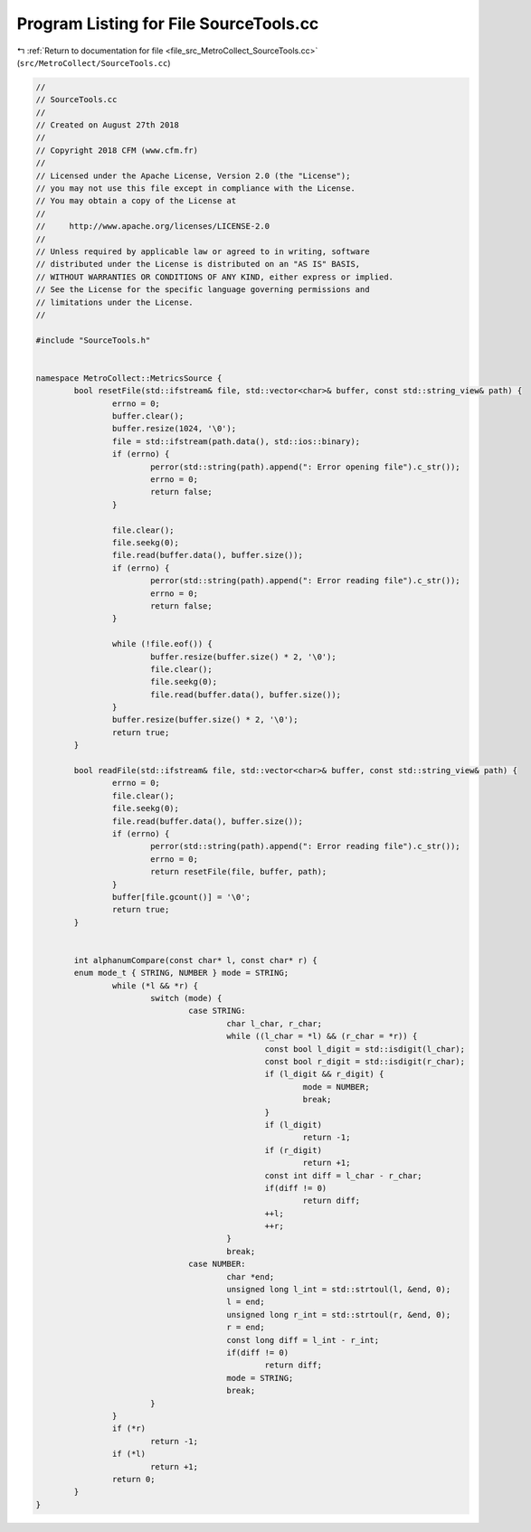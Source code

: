 
.. _program_listing_file_src_MetroCollect_SourceTools.cc:

Program Listing for File SourceTools.cc
=======================================

|exhale_lsh| :ref:`Return to documentation for file <file_src_MetroCollect_SourceTools.cc>` (``src/MetroCollect/SourceTools.cc``)

.. |exhale_lsh| unicode:: U+021B0 .. UPWARDS ARROW WITH TIP LEFTWARDS

.. code-block:: none

   //
   // SourceTools.cc
   //
   // Created on August 27th 2018
   //
   // Copyright 2018 CFM (www.cfm.fr)
   //
   // Licensed under the Apache License, Version 2.0 (the "License");
   // you may not use this file except in compliance with the License.
   // You may obtain a copy of the License at
   //
   //     http://www.apache.org/licenses/LICENSE-2.0
   //
   // Unless required by applicable law or agreed to in writing, software
   // distributed under the License is distributed on an "AS IS" BASIS,
   // WITHOUT WARRANTIES OR CONDITIONS OF ANY KIND, either express or implied.
   // See the License for the specific language governing permissions and
   // limitations under the License.
   //
   
   #include "SourceTools.h"
   
   
   namespace MetroCollect::MetricsSource {
           bool resetFile(std::ifstream& file, std::vector<char>& buffer, const std::string_view& path) {
                   errno = 0;
                   buffer.clear();
                   buffer.resize(1024, '\0');
                   file = std::ifstream(path.data(), std::ios::binary);
                   if (errno) {
                           perror(std::string(path).append(": Error opening file").c_str());
                           errno = 0;
                           return false;
                   }
   
                   file.clear();
                   file.seekg(0);
                   file.read(buffer.data(), buffer.size());
                   if (errno) {
                           perror(std::string(path).append(": Error reading file").c_str());
                           errno = 0;
                           return false;
                   }
   
                   while (!file.eof()) {
                           buffer.resize(buffer.size() * 2, '\0');
                           file.clear();
                           file.seekg(0);
                           file.read(buffer.data(), buffer.size());
                   }
                   buffer.resize(buffer.size() * 2, '\0');
                   return true;
           }
   
           bool readFile(std::ifstream& file, std::vector<char>& buffer, const std::string_view& path) {
                   errno = 0;
                   file.clear();
                   file.seekg(0);
                   file.read(buffer.data(), buffer.size());
                   if (errno) {
                           perror(std::string(path).append(": Error reading file").c_str());
                           errno = 0;
                           return resetFile(file, buffer, path);
                   }
                   buffer[file.gcount()] = '\0';
                   return true;
           }
   
   
           int alphanumCompare(const char* l, const char* r) {
           enum mode_t { STRING, NUMBER } mode = STRING;
                   while (*l && *r) {
                           switch (mode) {
                                   case STRING:
                                           char l_char, r_char;
                                           while ((l_char = *l) && (r_char = *r)) {
                                                   const bool l_digit = std::isdigit(l_char);
                                                   const bool r_digit = std::isdigit(r_char);
                                                   if (l_digit && r_digit) {
                                                           mode = NUMBER;
                                                           break;
                                                   }
                                                   if (l_digit)
                                                           return -1;
                                                   if (r_digit)
                                                           return +1;
                                                   const int diff = l_char - r_char;
                                                   if(diff != 0)
                                                           return diff;
                                                   ++l;
                                                   ++r;
                                           }
                                           break;
                                   case NUMBER:
                                           char *end;
                                           unsigned long l_int = std::strtoul(l, &end, 0);
                                           l = end;
                                           unsigned long r_int = std::strtoul(r, &end, 0);
                                           r = end;
                                           const long diff = l_int - r_int;
                                           if(diff != 0)
                                                   return diff;
                                           mode = STRING;
                                           break;
                           }
                   }
                   if (*r)
                           return -1;
                   if (*l)
                           return +1;
                   return 0;
           }
   }
